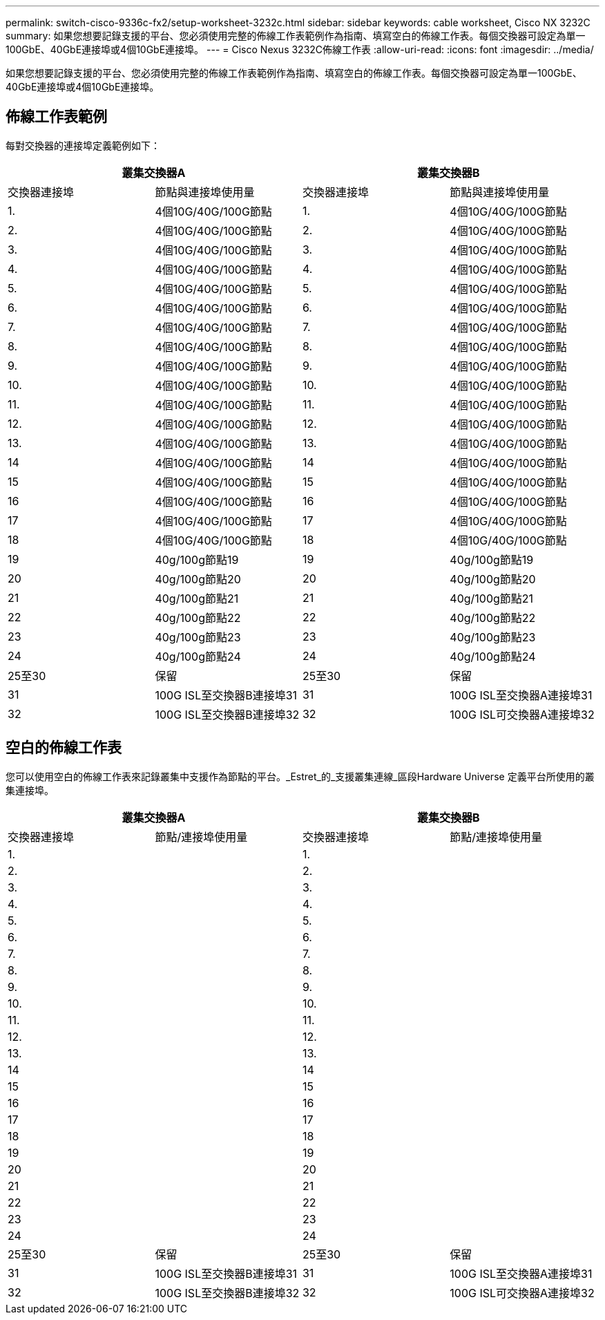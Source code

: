 ---
permalink: switch-cisco-9336c-fx2/setup-worksheet-3232c.html 
sidebar: sidebar 
keywords: cable worksheet, Cisco NX 3232C 
summary: 如果您想要記錄支援的平台、您必須使用完整的佈線工作表範例作為指南、填寫空白的佈線工作表。每個交換器可設定為單一100GbE、40GbE連接埠或4個10GbE連接埠。 
---
= Cisco Nexus 3232C佈線工作表
:allow-uri-read: 
:icons: font
:imagesdir: ../media/


[role="lead"]
如果您想要記錄支援的平台、您必須使用完整的佈線工作表範例作為指南、填寫空白的佈線工作表。每個交換器可設定為單一100GbE、40GbE連接埠或4個10GbE連接埠。



== 佈線工作表範例

每對交換器的連接埠定義範例如下：

[cols="1, 1, 1, 1"]
|===
2+| 叢集交換器A 2+| 叢集交換器B 


| 交換器連接埠 | 節點與連接埠使用量 | 交換器連接埠 | 節點與連接埠使用量 


 a| 
1.
 a| 
4個10G/40G/100G節點
 a| 
1.
 a| 
4個10G/40G/100G節點



 a| 
2.
 a| 
4個10G/40G/100G節點
 a| 
2.
 a| 
4個10G/40G/100G節點



 a| 
3.
 a| 
4個10G/40G/100G節點
 a| 
3.
 a| 
4個10G/40G/100G節點



 a| 
4.
 a| 
4個10G/40G/100G節點
 a| 
4.
 a| 
4個10G/40G/100G節點



 a| 
5.
 a| 
4個10G/40G/100G節點
 a| 
5.
 a| 
4個10G/40G/100G節點



 a| 
6.
 a| 
4個10G/40G/100G節點
 a| 
6.
 a| 
4個10G/40G/100G節點



 a| 
7.
 a| 
4個10G/40G/100G節點
 a| 
7.
 a| 
4個10G/40G/100G節點



 a| 
8.
 a| 
4個10G/40G/100G節點
 a| 
8.
 a| 
4個10G/40G/100G節點



 a| 
9.
 a| 
4個10G/40G/100G節點
 a| 
9.
 a| 
4個10G/40G/100G節點



 a| 
10.
 a| 
4個10G/40G/100G節點
 a| 
10.
 a| 
4個10G/40G/100G節點



 a| 
11.
 a| 
4個10G/40G/100G節點
 a| 
11.
 a| 
4個10G/40G/100G節點



 a| 
12.
 a| 
4個10G/40G/100G節點
 a| 
12.
 a| 
4個10G/40G/100G節點



 a| 
13.
 a| 
4個10G/40G/100G節點
 a| 
13.
 a| 
4個10G/40G/100G節點



 a| 
14
 a| 
4個10G/40G/100G節點
 a| 
14
 a| 
4個10G/40G/100G節點



 a| 
15
 a| 
4個10G/40G/100G節點
 a| 
15
 a| 
4個10G/40G/100G節點



 a| 
16
 a| 
4個10G/40G/100G節點
 a| 
16
 a| 
4個10G/40G/100G節點



 a| 
17
 a| 
4個10G/40G/100G節點
 a| 
17
 a| 
4個10G/40G/100G節點



 a| 
18
 a| 
4個10G/40G/100G節點
 a| 
18
 a| 
4個10G/40G/100G節點



 a| 
19
 a| 
40g/100g節點19
 a| 
19
 a| 
40g/100g節點19



 a| 
20
 a| 
40g/100g節點20
 a| 
20
 a| 
40g/100g節點20



 a| 
21
 a| 
40g/100g節點21
 a| 
21
 a| 
40g/100g節點21



 a| 
22
 a| 
40g/100g節點22
 a| 
22
 a| 
40g/100g節點22



 a| 
23
 a| 
40g/100g節點23
 a| 
23
 a| 
40g/100g節點23



 a| 
24
 a| 
40g/100g節點24
 a| 
24
 a| 
40g/100g節點24



 a| 
25至30
 a| 
保留
 a| 
25至30
 a| 
保留



 a| 
31
 a| 
100G ISL至交換器B連接埠31
 a| 
31
 a| 
100G ISL至交換器A連接埠31



 a| 
32
 a| 
100G ISL至交換器B連接埠32
 a| 
32
 a| 
100G ISL可交換器A連接埠32

|===


== 空白的佈線工作表

您可以使用空白的佈線工作表來記錄叢集中支援作為節點的平台。_Estret_的_支援叢集連線_區段Hardware Universe 定義平台所使用的叢集連接埠。

[cols="1, 1, 1, 1"]
|===
2+| 叢集交換器A 2+| 叢集交換器B 


| 交換器連接埠 | 節點/連接埠使用量 | 交換器連接埠 | 節點/連接埠使用量 


 a| 
1.
 a| 
 a| 
1.
 a| 



 a| 
2.
 a| 
 a| 
2.
 a| 



 a| 
3.
 a| 
 a| 
3.
 a| 



 a| 
4.
 a| 
 a| 
4.
 a| 



 a| 
5.
 a| 
 a| 
5.
 a| 



 a| 
6.
 a| 
 a| 
6.
 a| 



 a| 
7.
 a| 
 a| 
7.
 a| 



 a| 
8.
 a| 
 a| 
8.
 a| 



 a| 
9.
 a| 
 a| 
9.
 a| 



 a| 
10.
 a| 
 a| 
10.
 a| 



 a| 
11.
 a| 
 a| 
11.
 a| 



 a| 
12.
 a| 
 a| 
12.
 a| 



 a| 
13.
 a| 
 a| 
13.
 a| 



 a| 
14
 a| 
 a| 
14
 a| 



 a| 
15
 a| 
 a| 
15
 a| 



 a| 
16
 a| 
 a| 
16
 a| 



 a| 
17
 a| 
 a| 
17
 a| 



 a| 
18
 a| 
 a| 
18
 a| 



 a| 
19
 a| 
 a| 
19
 a| 



 a| 
20
 a| 
 a| 
20
 a| 



 a| 
21
 a| 
 a| 
21
 a| 



 a| 
22
 a| 
 a| 
22
 a| 



 a| 
23
 a| 
 a| 
23
 a| 



 a| 
24
 a| 
 a| 
24
 a| 



 a| 
25至30
 a| 
保留
 a| 
25至30
 a| 
保留



 a| 
31
 a| 
100G ISL至交換器B連接埠31
 a| 
31
 a| 
100G ISL至交換器A連接埠31



 a| 
32
 a| 
100G ISL至交換器B連接埠32
 a| 
32
 a| 
100G ISL可交換器A連接埠32

|===